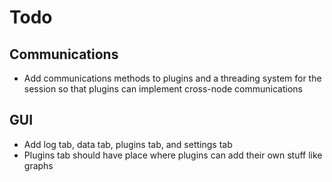 * Todo
** Communications
- Add communications methods to plugins and a threading system for the
  session so that plugins can implement cross-node communications
** GUI
- Add log tab, data tab, plugins tab, and settings tab
- Plugins tab should have place where plugins can add their own stuff like
  graphs
